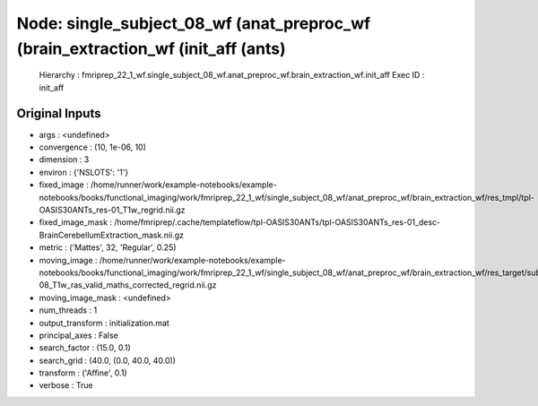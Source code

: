 Node: single_subject_08_wf (anat_preproc_wf (brain_extraction_wf (init_aff (ants)
=================================================================================


 Hierarchy : fmriprep_22_1_wf.single_subject_08_wf.anat_preproc_wf.brain_extraction_wf.init_aff
 Exec ID : init_aff


Original Inputs
---------------


* args : <undefined>
* convergence : (10, 1e-06, 10)
* dimension : 3
* environ : {'NSLOTS': '1'}
* fixed_image : /home/runner/work/example-notebooks/example-notebooks/books/functional_imaging/work/fmriprep_22_1_wf/single_subject_08_wf/anat_preproc_wf/brain_extraction_wf/res_tmpl/tpl-OASIS30ANTs_res-01_T1w_regrid.nii.gz
* fixed_image_mask : /home/fmriprep/.cache/templateflow/tpl-OASIS30ANTs/tpl-OASIS30ANTs_res-01_desc-BrainCerebellumExtraction_mask.nii.gz
* metric : ('Mattes', 32, 'Regular', 0.25)
* moving_image : /home/runner/work/example-notebooks/example-notebooks/books/functional_imaging/work/fmriprep_22_1_wf/single_subject_08_wf/anat_preproc_wf/brain_extraction_wf/res_target/sub-08_T1w_ras_valid_maths_corrected_regrid.nii.gz
* moving_image_mask : <undefined>
* num_threads : 1
* output_transform : initialization.mat
* principal_axes : False
* search_factor : (15.0, 0.1)
* search_grid : (40.0, (0.0, 40.0, 40.0))
* transform : ('Affine', 0.1)
* verbose : True

